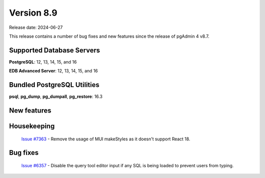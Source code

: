 ***********
Version 8.9
***********

Release date: 2024-06-27

This release contains a number of bug fixes and new features since the release of pgAdmin 4 v8.7.

Supported Database Servers
**************************
**PostgreSQL**: 12, 13, 14, 15, and 16

**EDB Advanced Server**: 12, 13, 14, 15, and 16

Bundled PostgreSQL Utilities
****************************
**psql**, **pg_dump**, **pg_dumpall**, **pg_restore**: 16.3


New features
************


Housekeeping
************

  | `Issue #7363 <https://github.com/pgadmin-org/pgadmin4/issues/7363>`_ -  Remove the usage of MUI makeStyles as it doesn't support React 18.

Bug fixes
*********

  | `Issue #6357 <https://github.com/pgadmin-org/pgadmin4/issues/6357>`_ -  Disable the query tool editor input if any SQL is being loaded to prevent users from typing.
